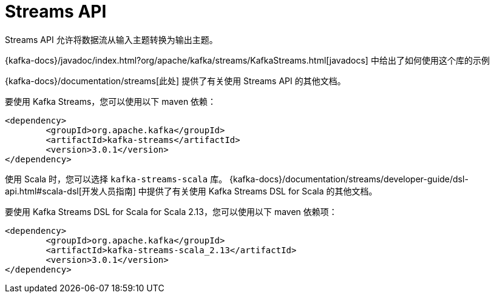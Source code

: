 [[kafka-streamsapi]]
= Streams API

Streams API 允许将数据流从输入主题转换为输出主题。

{kafka-docs}/javadoc/index.html?org/apache/kafka/streams/KafkaStreams.html[javadocs] 中给出了如何使用这个库的示例

{kafka-docs}/documentation/streams[此处] 提供了有关使用 Streams API 的其他文档。

要使用 Kafka Streams，您可以使用以下 maven 依赖：

[source,xml]
----
<dependency>
	<groupId>org.apache.kafka</groupId>
	<artifactId>kafka-streams</artifactId>
	<version>3.0.1</version>
</dependency>
----

使用 Scala 时，您可以选择 `kafka-streams-scala` 库。 {kafka-docs}/documentation/streams/developer-guide/dsl-api.html#scala-dsl[开发人员指南] 中提供了有关使用 Kafka Streams DSL for Scala 的其他文档。

要使用 Kafka Streams DSL for Scala for Scala 2.13，您可以使用以下 maven 依赖项：

[source,xml]
----
<dependency>
	<groupId>org.apache.kafka</groupId>
	<artifactId>kafka-streams-scala_2.13</artifactId>
	<version>3.0.1</version>
</dependency>
----
